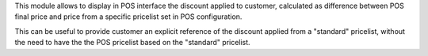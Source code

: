 
This module allows to display in POS interface the discount applied to customer, calculated as difference between POS final price and price from a specific pricelist set in POS configuration.


This can be useful to provide customer an explicit reference of the discount applied from a "standard" pricelist, without the need to have the the POS pricelist based on the "standard" pricelist.
